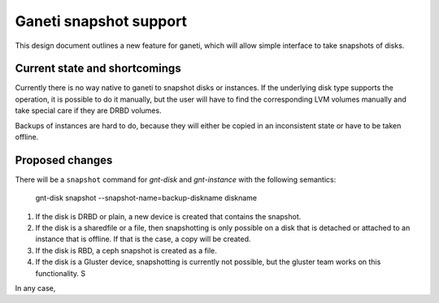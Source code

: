 =======================
Ganeti snapshot support
=======================

This design document outlines a new feature for ganeti, which will allow
simple interface to take snapshots of disks.

Current state and shortcomings
==============================

Currently there is no way native to ganeti to snapshot disks or instances. If
the underlying disk type supports the operation, it is possible to do it
manually, but the user will have to find the corresponding LVM volumes
manually and take special care if they are DRBD volumes.

Backups of instances are hard to do, because they will either be copied in an
inconsistent state or have to be taken offline.

Proposed changes
================

There will be a ``snapshot`` command for `gnt-disk` and `gnt-instance` with
the following semantics:

  gnt-disk snapshot --snapshot-name=backup-diskname diskname

1. If the disk is DRBD or plain, a new device is created that contains the
   snapshot.
2. If the disk is a sharedfile or a file, then snapshotting is only possible
   on a disk that is detached or attached to an instance that is offline. If
   that is the case, a copy will be created.
3. If the disk is RBD, a ceph snapshot is created as a file.
4. If the disk is a Gluster device, snapshotting is currently not possible,
   but the gluster team works on this functionality. S

In any case,
